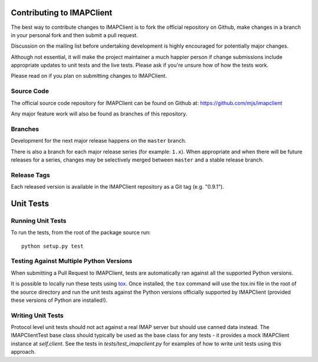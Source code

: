 Contributing to IMAPClient
--------------------------

The best way to contribute changes to IMAPClient is to fork the
official repository on Github, make changes in a branch in your
personal fork and then submit a pull request.

Discussion on the mailing list before undertaking development is
highly encouraged for potentially major changes.

Although not essential, it will make the project maintainer a much
happier person if change submissions include appropriate updates to
unit tests and the live tests. Please ask if you're unsure how of how
the tests work.

Please read on if you plan on submitting changes to IMAPClient.

Source Code
~~~~~~~~~~~
The official source code repository for IMAPClient can be found on
Github at: https://github.com/mjs/imapclient

Any major feature work will also be found as branches of this
repository.

Branches
~~~~~~~~
Development for the next major release happens on the ``master`` branch.

There is also a branch for each major release series (for example:
``1.x``). When appropriate and when there will be future releases for
a series, changes may be selectively merged between ``master`` and a
stable release branch.

Release Tags
~~~~~~~~~~~~
Each released version is available in the IMAPClient repository
as a Git tag (e.g. "0.9.1").


Unit Tests
----------

Running Unit Tests
~~~~~~~~~~~~~~~~~~
To run the tests, from the root of the package source run::

     python setup.py test

Testing Against Multiple Python Versions
~~~~~~~~~~~~~~~~~~~~~~~~~~~~~~~~~~~~~~~~
When submitting a Pull Request to IMAPClient, tests are automatically ran
against all the supported Python versions.

It is possible to locally run these tests using `tox`_. Once installed, the
``tox`` command will use the tox.ini file in the root of the source directory
and run the unit tests against the Python versions officially supported by
IMAPClient (provided these versions of Python are installed!).

.. _`tox`: http://testrun.org/tox/

Writing Unit Tests
~~~~~~~~~~~~~~~~~~
Protocol level unit tests should not act against a real IMAP server
but should use canned data instead. The IMAPClientTest base class
should typically be used as the base class for any tests - it provides
a mock IMAPClient instance at `self.client`. See the tests in
`tests/test_imapclient.py` for examples of how to write unit tests using
this approach.
